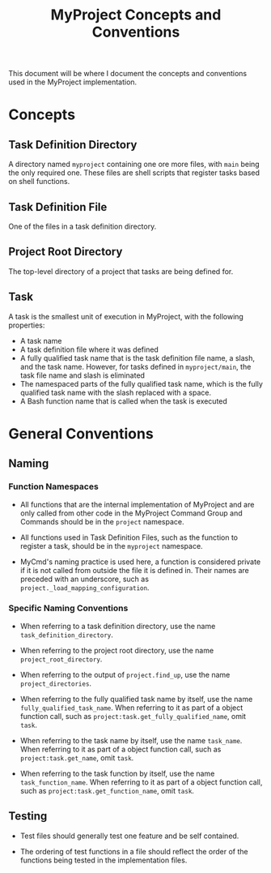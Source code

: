 #+title: MyProject Concepts and Conventions

This document will be where I document the concepts and conventions used in the MyProject implementation.

* Concepts

** Task Definition Directory

A directory named =myproject= containing one ore more files, with =main= being the only required one. These files are shell scripts that register tasks based on shell functions.

** Task Definition File

One of the files in a task definition directory.

** Project Root Directory

The top-level directory of a project that tasks are being defined for.

** Task

A task is the smallest unit of execution in MyProject, with the following properties:
- A task name
- A task definition file where it was defined
- A fully qualified task name that is the task definition file name, a slash, and the task name. However, for tasks defined in =myproject/main=, the task file name and slash is eliminated
- The namespaced parts of the fully qualified task name, which is the fully qualified task name with the slash replaced with a space.
- A Bash function name that is called when the task is executed

* General Conventions
** Naming
*** Function Namespaces
- All functions that are the internal implementation of MyProject and are only called from other code in the MyProject Command Group and Commands should be in the =project= namespace.

- All functions used in Task Definition Files, such as the function to register a task, should be in the =myproject= namespace.

- MyCmd's naming practice is used here, a function is considered private if it is not called from outside the file it is defined in. Their names are preceded with an underscore, such as =project._load_mapping_configuration=.

*** Specific Naming Conventions
- When referring to a task definition directory, use the name =task_definition_directory=.

- When referring to the project root directory, use the name =project_root_directory=.

- When referring to the output of =project.find_up=, use the name =project_directories=.

- When referring to the fully qualified task name by itself, use the name =fully_qualified_task_name=. When referring to it as part of a object function call, such as =project:task.get_fully_qualified_name=, omit =task=.

- When referring to the task name by itself, use the name =task_name=. When referring to it as part of a object function call, such as =project:task.get_name=, omit =task=.

- When referring to the task function by itself, use the name =task_function_name=. When referring to it as part of a object function call, such as =project:task.get_function_name=, omit =task=.

** Testing
- Test files should generally test one feature and be self contained.

- The ordering of test functions in a file should reflect the order of the functions being tested in the implementation files.

